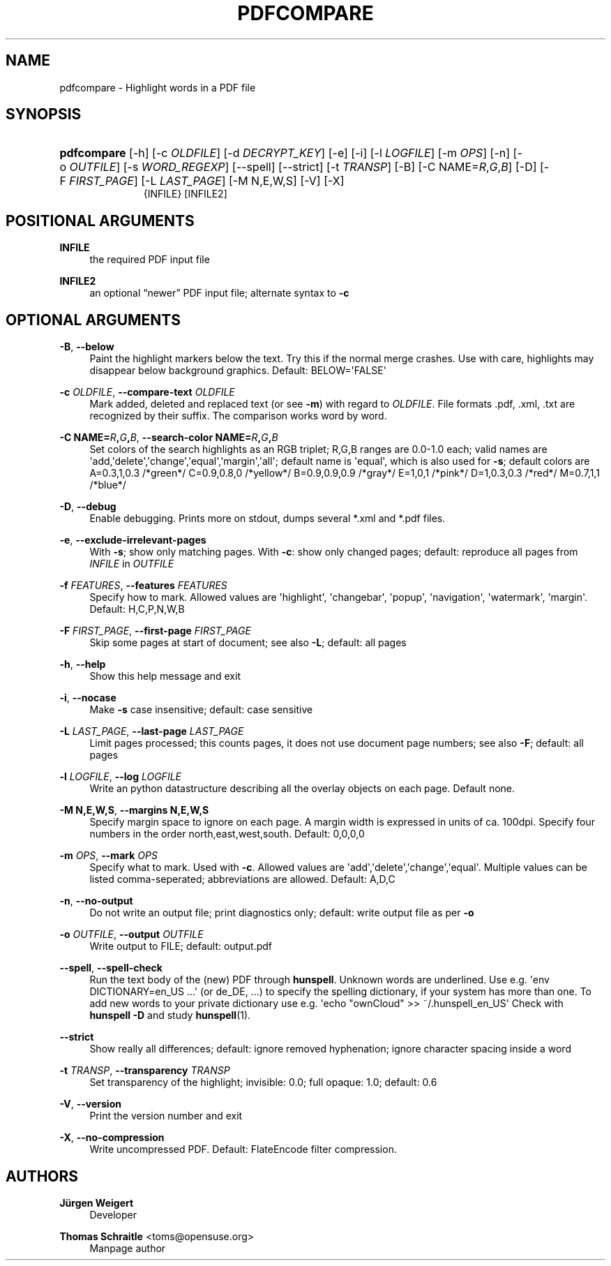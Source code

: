 '\" t
.\"     Title: pdfcompare
.\"    Author: Jürgen Weigert
.\" Generator: DocBook XSL Stylesheets v1.78.1 <http://docbook.sf.net/>
.\"      Date: 04/18/2016
.\"    Manual: @VERSION@
.\"    Source: https://github.com/jnweiger/pdfcompare @VERSION@
.\"  Language: English
.\"
.TH "PDFCOMPARE" "1" "04/18/2016" "https://github\&.com/jnweiger/" "@VERSION@"
.\" -----------------------------------------------------------------
.\" * Define some portability stuff
.\" -----------------------------------------------------------------
.\" ~~~~~~~~~~~~~~~~~~~~~~~~~~~~~~~~~~~~~~~~~~~~~~~~~~~~~~~~~~~~~~~~~
.\" http://bugs.debian.org/507673
.\" http://lists.gnu.org/archive/html/groff/2009-02/msg00013.html
.\" ~~~~~~~~~~~~~~~~~~~~~~~~~~~~~~~~~~~~~~~~~~~~~~~~~~~~~~~~~~~~~~~~~
.ie \n(.g .ds Aq \(aq
.el       .ds Aq '
.\" -----------------------------------------------------------------
.\" * set default formatting
.\" -----------------------------------------------------------------
.\" disable hyphenation
.nh
.\" disable justification (adjust text to left margin only)
.ad l
.\" -----------------------------------------------------------------
.\" * MAIN CONTENT STARTS HERE *
.\" -----------------------------------------------------------------
.SH "NAME"
pdfcompare \- Highlight words in a PDF file
.SH "SYNOPSIS"
.HP \w'\fBpdfcompare\fR\ 'u
\fBpdfcompare\fR [\-h] [\-c\ \fIOLDFILE\fR] [\-d\ \fIDECRYPT_KEY\fR] [\-e] [\-i] [\-l\ \fILOGFILE\fR] [\-m\ \fIOPS\fR] [\-n] [\-o\ \fIOUTFILE\fR] [\-s\ \fIWORD_REGEXP\fR] [\-\-spell] [\-\-strict] [\-t\ \fITRANSP\fR] [\-B] [\-C\ NAME=\fIR\fR,\fIG\fR,\fIB\fR] [\-D] [\-F\ \fIFIRST_PAGE\fR] [\-L\ \fILAST_PAGE\fR] [\-M\ N,E,W,S] [\-V] [\-X]
.br
{INFILE} [INFILE2]
.SH "POSITIONAL ARGUMENTS"
.PP
\fBINFILE\fR
.RS 4
the required PDF input file
.RE
.PP
\fBINFILE2\fR
.RS 4
an optional
\(lqnewer\(rq
PDF input file; alternate syntax to
\fB\-c\fR
.RE
.SH "OPTIONAL ARGUMENTS"
.PP
\fB\-B\fR, \fB\-\-below\fR
.RS 4
Paint the highlight markers below the text\&. Try this if the normal merge crashes\&. Use with care, highlights may disappear below background graphics\&. Default: BELOW=\*(AqFALSE\*(Aq
.RE
.PP
\fB\-c \fR\fB\fIOLDFILE\fR\fR, \fB\-\-compare\-text \fR\fB\fIOLDFILE\fR\fR
.RS 4
Mark added, deleted and replaced text (or see
\fB\-m\fR) with regard to
\fIOLDFILE\fR\&. File formats
\&.pdf,
\&.xml,
\&.txt
are recognized by their suffix\&. The comparison works word by word\&.
.RE
.PP
\fB\-C NAME=\fR\fB\fIR\fR\fR\fB,\fR\fB\fIG\fR\fR\fB,\fR\fB\fIB\fR\fR, \fB\-\-search\-color NAME=\fR\fB\fIR\fR\fR\fB,\fR\fB\fIG\fR\fR\fB,\fR\fB\fIB\fR\fR
.RS 4
Set colors of the search highlights as an RGB triplet; R,G,B ranges are 0\&.0\-1\&.0 each; valid names are \*(Aqadd,\*(Aqdelete\*(Aq,\*(Aqchange\*(Aq,\*(Aqequal\*(Aq,\*(Aqmargin\*(Aq,\*(Aqall\*(Aq; default name is \*(Aqequal\*(Aq, which is also used for
\fB\-s\fR; default colors are A=0\&.3,1,0\&.3 /*green*/ C=0\&.9,0\&.8,0 /*yellow*/ B=0\&.9,0\&.9,0\&.9 /*gray*/ E=1,0,1 /*pink*/ D=1,0\&.3,0\&.3 /*red*/ M=0\&.7,1,1 /*blue*/
.RE
.PP
\fB\-D\fR, \fB\-\-debug\fR
.RS 4
Enable debugging\&. Prints more on stdout, dumps several
*\&.xml
and
*\&.pdf
files\&.
.RE
.PP
\fB\-e\fR, \fB\-\-exclude\-irrelevant\-pages\fR
.RS 4
With
\fB\-s\fR; show only matching pages\&. With
\fB\-c\fR: show only changed pages; default: reproduce all pages from
\fIINFILE\fR
in
\fIOUTFILE\fR
.RE
.PP
\fB\-f \fR\fB\fIFEATURES\fR\fR, \fB\-\-features \fR\fB\fIFEATURES\fR\fR
.RS 4
Specify how to mark\&. Allowed values are \*(Aqhighlight\*(Aq, \*(Aqchangebar\*(Aq, \*(Aqpopup\*(Aq, \*(Aqnavigation\*(Aq, \*(Aqwatermark\*(Aq, \*(Aqmargin\*(Aq\&. Default: H,C,P,N,W,B
.RE
.PP
\fB\-F \fR\fB\fIFIRST_PAGE\fR\fR, \fB\-\-first\-page \fR\fB\fIFIRST_PAGE\fR\fR
.RS 4
Skip some pages at start of document; see also
\fB\-L\fR; default: all pages
.RE
.PP
\fB\-h\fR, \fB\-\-help\fR
.RS 4
Show this help message and exit
.RE
.PP
\fB\-i\fR, \fB\-\-nocase\fR
.RS 4
Make
\fB\-s\fR
case insensitive; default: case sensitive
.RE
.PP
\fB\-L \fR\fB\fILAST_PAGE\fR\fR, \fB\-\-last\-page \fR\fB\fILAST_PAGE\fR\fR
.RS 4
Limit pages processed; this counts pages, it does not use document page numbers; see also
\fB\-F\fR; default: all pages
.RE
.PP
\fB\-l \fR\fB\fILOGFILE\fR\fR, \fB\-\-log \fR\fB\fILOGFILE\fR\fR
.RS 4
Write an python datastructure describing all the overlay objects on each page\&. Default none\&.
.RE
.PP
\fB\-M N,E,W,S\fR, \fB\-\-margins N,E,W,S\fR
.RS 4
Specify margin space to ignore on each page\&. A margin width is expressed in units of ca\&. 100dpi\&. Specify four numbers in the order north,east,west,south\&. Default: 0,0,0,0
.RE
.PP
\fB\-m \fR\fB\fIOPS\fR\fR, \fB\-\-mark \fR\fB\fIOPS\fR\fR
.RS 4
Specify what to mark\&. Used with
\fB\-c\fR\&. Allowed values are \*(Aqadd\*(Aq,\*(Aqdelete\*(Aq,\*(Aqchange\*(Aq,\*(Aqequal\*(Aq\&. Multiple values can be listed comma\-seperated; abbreviations are allowed\&. Default: A,D,C
.RE
.PP
\fB\-n\fR, \fB\-\-no\-output\fR
.RS 4
Do not write an output file; print diagnostics only; default: write output file as per
\fB\-o\fR
.RE
.PP
\fB\-o \fR\fB\fIOUTFILE\fR\fR, \fB\-\-output \fR\fB\fIOUTFILE\fR\fR
.RS 4
Write output to FILE; default:
output\&.pdf
.RE
.PP
\fB\-\-spell\fR, \fB\-\-spell\-check\fR
.RS 4
Run the text body of the (new) PDF through
\fBhunspell\fR\&. Unknown words are underlined\&. Use e\&.g\&. \*(Aqenv DICTIONARY=en_US \&.\&.\&.\*(Aq (or de_DE, \&.\&.\&.) to specify the spelling dictionary, if your system has more than one\&. To add new words to your private dictionary use e\&.g\&. \*(Aqecho "ownCloud" >> ~/\&.hunspell_en_US\*(Aq Check with
\fBhunspell \fR\fB\fB\-D\fR\fR
and study
\fBhunspell\fR(1)\&.
.RE
.PP
\fB\-\-strict\fR
.RS 4
Show really all differences; default: ignore removed hyphenation; ignore character spacing inside a word
.RE
.PP
\fB\-t \fR\fB\fITRANSP\fR\fR, \fB\-\-transparency \fR\fB\fITRANSP\fR\fR
.RS 4
Set transparency of the highlight; invisible: 0\&.0; full opaque: 1\&.0; default: 0\&.6
.RE
.PP
\fB\-V\fR, \fB\-\-version\fR
.RS 4
Print the version number and exit
.RE
.PP
\fB\-X\fR, \fB\-\-no\-compression\fR
.RS 4
Write uncompressed PDF\&. Default: FlateEncode filter compression\&.
.RE
.SH "AUTHORS"
.PP
\fBJürgen Weigert\fR
.RS 4
Developer
.RE
.PP
\fBThomas Schraitle\fR <\&toms@opensuse\&.org\&>
.RS 4
Manpage author
.RE
